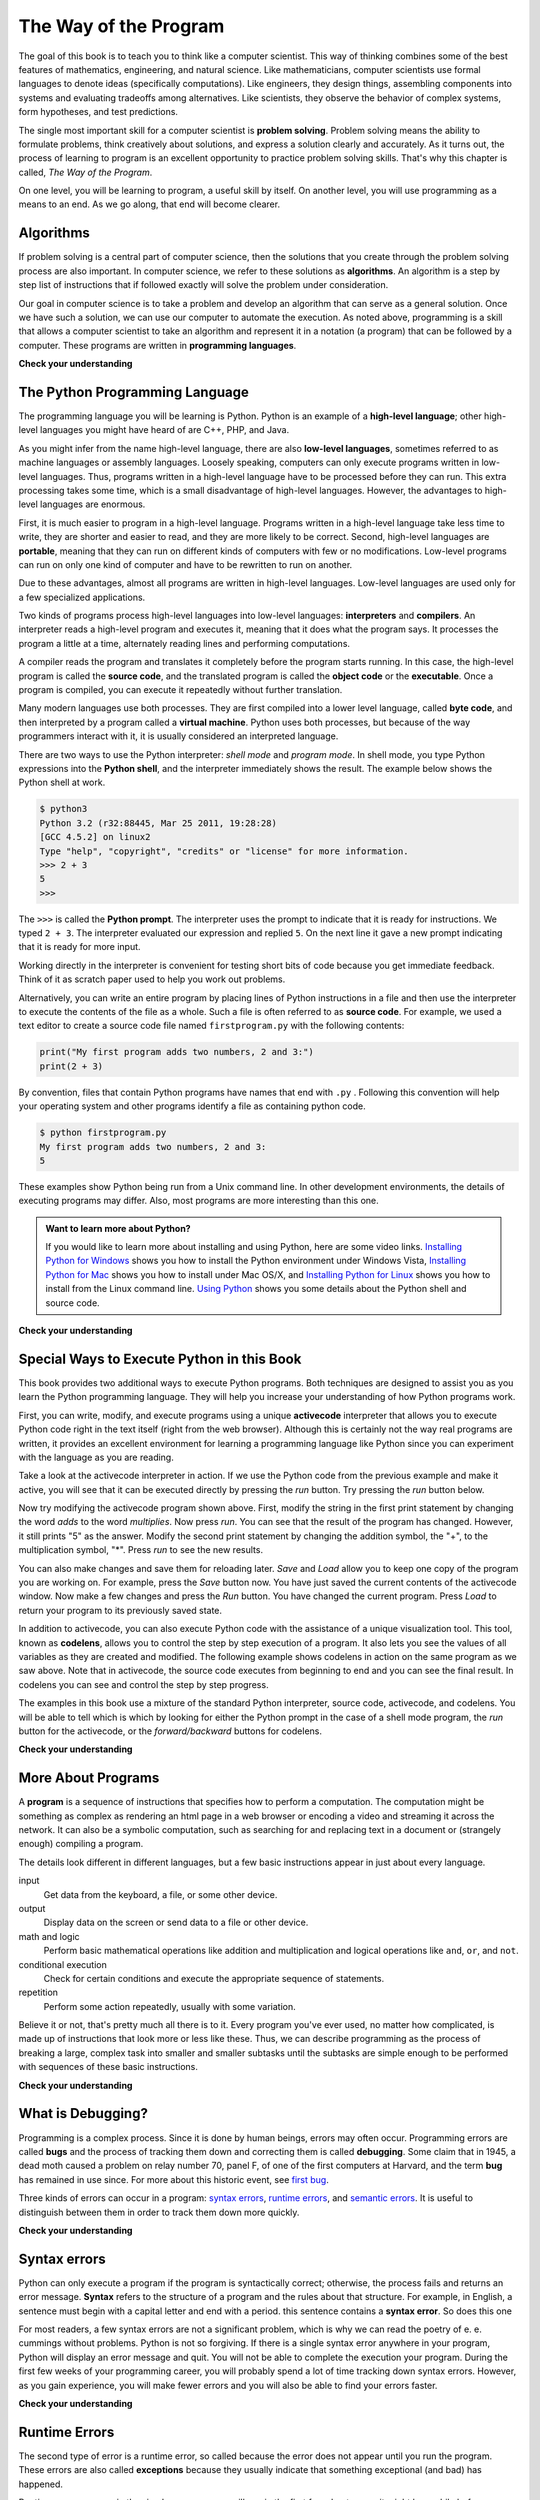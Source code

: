 ..  Copyright (C)  Brad Miller, David Ranum, Jeffrey Elkner, Peter Wentworth, Allen B. Downey, Chris
    Meyers, and Dario Mitchell.  Permission is granted to copy, distribute
    and/or modify this document under the terms of the GNU Free Documentation
    License, Version 1.3 or any later version published by the Free Software
    Foundation; with Invariant Sections being Forward, Prefaces, and
    Contributor List, no Front-Cover Texts, and no Back-Cover Texts.  A copy of
    the license is included in the section entitled "GNU Free Documentation
    License".

..  shortname:: GeneralIntroduction
..  description:: This is a general introduction to computer science.

.. qnum::
  :prefix: intr-
  :start: 1

.. _the_way_of_the_program:

The Way of the Program
======================

The goal of this book is to teach you to think like a computer scientist. This
way of thinking combines some of the best features of mathematics, engineering,
and natural science. Like mathematicians, computer scientists use formal
languages to denote ideas (specifically computations). Like engineers, they
design things, assembling components into systems and evaluating tradeoffs
among alternatives.  Like scientists, they observe the behavior of complex
systems, form hypotheses, and test predictions.

The single most important skill for a computer scientist is **problem
solving**. Problem solving means the ability to formulate problems, think
creatively about solutions, and express a solution clearly and accurately. As
it turns out, the process of learning to program is an excellent opportunity to
practice problem solving skills. That's why this chapter is called, *The Way of
the Program*.

On one level, you will be learning to program, a useful skill by itself. On
another level, you will use programming as a means to an end. As we go along,
that end will become clearer.


.. index:: programming language, portable, high-level language,
           low-level language, compile, interpret

Algorithms
----------

If problem solving is a central part of computer science, then the solutions that you create through
the problem solving process are also important.  In computer science, we refer to these solutions
as **algorithms**.  An algorithm is a step by step list of instructions that if followed exactly will solve the problem under consideration.

Our goal in computer science is to take a problem and develop an algorithm that can serve as a general solution.  Once we have such a solution, we can use our computer to automate the execution.  As noted
above, programming is a skill that allows a computer scientist to take an algorithm and represent it in
a notation (a program) that can be followed by a computer.  These programs are written in **programming languages**.

**Check your understanding**

.. mchoicemf:: question1_1_1
   :answer_a: To think like a computer.
   :answer_b: To be able to write code really well.
   :answer_c: To be able to solve problems.
   :answer_d: To be really good at math.
   :correct: c
   :feedback_a: Computers do not think, they only do what we humans tell them to do via programs.
   :feedback_b: While it is necessary for most computer scientists to know how to write code, it is not the most important skill.
   :feedback_c: Computer scientists are all about solving problems.  We use computers to automate solutions to problems and to do things faster and more accurately than we can do by hand or manually.
   :feedback_d: Computer science and math are similar in many ways and it helps to have a strong mathematical foundation, but you do not have to be good at math to be a good computer scientist.

   What is the most important skill for a computer scientist?

.. mchoicemf:: question1_1_2
   :answer_a: A solution to a problem that can be solved by a computer.
   :answer_b: A step by step list of instructions that if followed exactly will solve the problem under consideration.
   :answer_c: A series of instructions implemented in a programming language.
   :answer_d: A special kind of notation used by computer scientists.
   :correct: b
   :feedback_a: While it is true that algorithms often do solve problems, this is not the best answer.  An algorithm is more than just the solution to the problem for a computer.  An algorithm can be used to solve all sorts of problems, including those that have nothing to do with computers.
   :feedback_b: Algorithms are like recipes:  they must be followed exactly, they must be clear and unambiguous, and they must end.
   :feedback_c: Programming languages are used to express algorithms, but an algorithm does not have to be expressed in terms of a programming language.
   :feedback_d: Computer scientists sometimes use a special notation to illustrate or document an algorithm, but this is not the definition of an algorithm.

   An algorithm is:


The Python Programming Language
-------------------------------

The programming language you will be learning is Python. Python is an example
of a **high-level language**; other high-level languages you might have heard
of are C++, PHP, and Java.

As you might infer from the name high-level language, there are also
**low-level languages**, sometimes referred to as machine languages or assembly
languages. Loosely speaking, computers can only execute programs written in
low-level languages. Thus, programs written in a high-level language have to be
processed before they can run. This extra processing takes some time, which is
a small disadvantage of high-level languages.
However, the advantages to high-level languages are enormous.

First, it is much easier to program in a
high-level language. Programs written in a high-level language take less time
to write, they are shorter and easier to read, and they are more likely to be
correct. Second, high-level languages are **portable**, meaning that they can
run on different kinds of computers with few or no modifications. Low-level
programs can run on only one kind of computer and have to be rewritten to run
on another.

Due to these advantages, almost all programs are written in high-level
languages. Low-level languages are used only for a few specialized
applications.

Two kinds of programs process high-level languages into low-level languages:
**interpreters** and **compilers**. An interpreter reads a high-level program
and executes it, meaning that it does what the program says. It processes the
program a little at a time, alternately reading lines and performing
computations.

.. image:: Figures/interpret.png
   :alt: Interpret illustration

A compiler reads the program and translates it completely before the program
starts running. In this case, the high-level program is called the **source
code**, and the translated program is called the **object code** or the
**executable**. Once a program is compiled, you can execute it repeatedly
without further translation.

.. image:: Figures/compile.png
   :alt: Compile illustration

Many modern languages use both processes. They are first compiled into a lower
level language, called **byte code**, and then interpreted by a program called
a **virtual machine**. Python uses both processes, but because of the way
programmers interact with it, it is usually considered an interpreted language.

There are two ways to use the Python interpreter: *shell mode* and *program
mode*. In shell mode, you type Python expressions into the **Python shell**,
and the interpreter immediately shows the result.  The example below shows the Python shell at work.

.. sourcecode:: python

    $ python3
    Python 3.2 (r32:88445, Mar 25 2011, 19:28:28)
    [GCC 4.5.2] on linux2
    Type "help", "copyright", "credits" or "license" for more information.
    >>> 2 + 3
    5
    >>>

The ``>>>`` is called the **Python prompt**. The interpreter uses the prompt to
indicate that it is ready for instructions. We typed ``2 + 3``.  The
interpreter evaluated our expression and replied ``5``. On the next line
it gave a new prompt indicating that it is ready for more input.

Working directly in the interpreter is convenient for testing short bits of
code because you get immediate feedback. Think of it as scratch paper used to
help you work out problems.

Alternatively, you can write an entire program by placing lines of Python instructions
in a file and then use the interpreter to
execute the contents of the file as a whole. Such a file is often referred to as **source code**.  For
example, we used a text editor to create a source code file named ``firstprogram.py`` with
the following contents:

.. sourcecode:: python

    print("My first program adds two numbers, 2 and 3:")
    print(2 + 3)


By convention, files that contain Python programs have names that end with
``.py`` .  Following this convention will help your operating system and other
programs identify a file as containing python code.

.. sourcecode:: python

    $ python firstprogram.py
    My first program adds two numbers, 2 and 3:
    5

These examples show Python being run from a Unix command line. In other
development environments, the details of executing programs may differ. Also,
most programs are more interesting than this one.

.. admonition:: Want to learn more about Python?

	If you would like to learn more about installing and using Python, here are some video links.
	`Installing Python for Windows <http://youtu.be/9EfGpN1Pnsg>`__ shows you how to install the Python environment under
	Windows Vista,
	`Installing Python for Mac <http://youtu.be/MEmEJCLLI2k>`__ shows you how to install under Mac OS/X, and
	`Installing Python for Linux <http://youtu.be/RLPYBxfAud4>`__ shows you how to install from the Linux
	command line.
	`Using Python <http://youtu.be/kXbpB5_ywDw>`__ shows you some details about the Python shell and source code.

**Check your understanding**

.. mchoicemf:: question1_2_1
   :answer_a: the instructions in a program, stored in a file.
   :answer_b: the language that you are programming in (e.g., Python).
   :answer_c: the environment/tool in which you are programming.
   :answer_d: the number (or “code”) that you must input at the top of each program to tell the computer how to execute your program.
   :correct: a
   :feedback_a: The file that contains the instructions written in the high level language is called the source code file.
   :feedback_b: This language is simply called the programming language, or simply the language.
   :feedback_c: The environment may be called the IDE, or integrated development environment, though not always.
   :feedback_d: There is no such number that you must type in at the start of your program.

   Source code is another name for:

.. mchoicemf:: question1_2_2
   :answer_a: It is high-level if you are standing and low-level if you are sitting.
   :answer_b: It is high-level if you are programming for a computer and low-level if you are programming for a phone or mobile device.
   :answer_c: It is high-level if the program must be processed before it can run, and low-level if the computer can execute it without additional processing.
   :answer_d: It is high-level if it easy to program in and is very short; it is low-level if it is really hard to program in and the programs are really long.
   :correct: c
   :feedback_a: In this case high and low have nothing to do with altitude.
   :feedback_b: High and low have nothing to do with the type of device you are programming for.  Instead, look at what it takes to run the program written in the language.
   :feedback_c: Python is a high level language but must be interpreted into machine code (binary) before it can be executed.
   :feedback_d: While it is true that it is generally easier to program in a high-level language and programs written in a high-level language are usually shorter, this is not always the case.


    What is the difference between a high-level programming language and a low-level programming language?

.. mchoicemf:: question1_2_3
   :answer_a: 1 = a process, 2 = a function
   :answer_b: 1 = translating an entire book, 2 = translating a line at a time
   :answer_c: 1 = software, 2 = hardware
   :answer_d: 1 = object code, 2 = byte code
   :correct: b
   :feedback_a: Compiling is a software process, and running the interpreter is invoking a function, but how is a process different than a function?
   :feedback_b: Compilers take the entire source code and produce object code or the executable and interpreters execute the code line by line.
   :feedback_c: Both compilers and interpreters are software.
   :feedback_d: Compilers can produce object code or byte code depending on the language.  An interpreter produces neither.

   Pick the best replacements for 1 and 2 in the following sentence: When comparing compilers and interpreters, a compiler is like 1 while an interpreter is like 2.

Special Ways to Execute Python in this Book
-------------------------------------------

.. video:: codelensvid
    :controls:
    :thumb: ../_static/activecodethumb.png

    http://media.interactivepython.org/thinkcsVideos/activecodelens.mov
    http://media.interactivepython.org/thinkcsVideos/activecodelens.webm

This book provides two additional ways to execute Python programs.  Both techniques are designed to assist you as you
learn the Python programming language.  They will help you increase your understanding of how Python programs work.


First, you can write, modify, and execute programs using a unique **activecode** interpreter that allows you to execute Python code right
in the text itself (right from the web browser).  Although this is certainly not the way real programs are written, it provides an excellent
environment for learning a programming language like Python since you can experiment with the language as you are reading.

Take a look at the activecode interpreter in action.  If we use the Python code from the previous example and make it active, you will see that it can be executed directly by pressing the *run* button.   Try pressing the *run* button below.

.. activecode:: ch01_1

   print("My first program adds two numbers, 2 and 3:")
   print(2 + 3)


Now try modifying the activecode program shown above.  First, modify the string in the first print statement
by changing the word *adds* to the word *multiplies*.  Now press *run*.  You can see that the result of the program
has changed.  However, it still prints "5" as the answer.  Modify the second print statement by changing the
addition symbol, the "+", to the multiplication symbol, "*".  Press *run* to see the new results.

You can also make changes and save them for reloading later. *Save* and *Load* allow you to keep one copy of the program you are working on.  For example, press the *Save* button now.  You have just saved the current contents of the activecode window.  Now make a few changes and press the *Run* button.  You have changed the current program.
Press *Load* to return your program to its previously saved state.

In addition to activecode, you can also execute Python code with the assistance of a unique visualization tool.  This tool, known as **codelens**, allows you to control the step by step execution of a program.  It also lets you see the values of
all variables as they are created and modified.  The following example shows codelens in action on the same program as we saw above.  Note that in activecode, the source code executes from beginning to end and you can see the final result.  In codelens you can see and control the step by step progress.



.. codelens:: firstexample
    :showoutput:

    print("My first program adds two numbers, 2 and 3:")
    print(2 + 3)


The examples in this book use a mixture of the standard Python  interpreter, source code, activecode, and codelens.  You
will be able to tell which is which by looking for either the Python prompt in the case of a shell mode program, the *run* button for the activecode, or the *forward/backward* buttons for codelens.


**Check your understanding**

.. mchoicema:: question1_3_1
   :answer_a: save programs and reload saved programs.
   :answer_b: type in Python source code.
   :answer_c: execute Python code right in the text itself within the web browser.
   :answer_d: receive a yes/no answer about whether your code is correct or not.
   :correct: a,b,c
   :feedback_a: You can (and should) save the contents of the activecode window.
   :feedback_b: You are not limited to running the examples that are already there.  Try   adding to them and creating your own.
   :feedback_c: The activecode interpreter will allow you type Python code into the textbox and then you can see it execute as the interpreter interprets and executes the source code.
   :feedback_d: Although you can (and should) verify that your code is correct by examining its output, activecode will not directly tell you whether you have correctly implemented your program.

   The activecode interpreter allows you to (select all that apply):

.. mchoicema:: question1_3_2
   :answer_a: measure the speed of a program’s execution.
   :answer_b: control the step by step execution of a program.
   :answer_c: write and execute your own Python code.
   :answer_d: execute the Python code that is in codelens.
   :correct: b,d
   :feedback_a: In fact, codelens steps through each line one by one as you click, which is MUCH slower than the Python interpreter.
   :feedback_b: By using codelens, you can control the execution of a program step by step.  You can even go backwards!
   :feedback_c: Codelens works only for the pre-programmed examples.
   :feedback_d: By stepping forward through the Python code in codelens, you are executing the Python program.

   Codelens allows you to (select all that apply):

.. index:: program, algorithm

More About Programs
-------------------

A **program** is a sequence of instructions that specifies how to perform a
computation. The computation might be something as complex as rendering an html page in a web browser
or encoding a video and streaming it across the network.  It can also be a
symbolic computation, such as searching for and replacing text in a document or
(strangely enough) compiling a program.

The details look different in different languages, but a few basic instructions
appear in just about every language.

input
    Get data from the keyboard, a file, or some other device.

output
    Display data on the screen or send data to a file or other device.

math and logic
    Perform basic mathematical operations like addition and multiplication
    and logical operations like ``and``, ``or``, and ``not``.

conditional execution
    Check for certain conditions and execute the appropriate sequence of
    statements.

repetition
    Perform some action repeatedly, usually with some variation.

Believe it or not, that's pretty much all there is to it. Every program you've
ever used, no matter how complicated, is made up of instructions that look more
or less like these. Thus, we can describe programming as the process of
breaking a large, complex task into smaller and smaller subtasks until the
subtasks are simple enough to be performed with sequences of these basic
instructions.

.. That may be a little vague, but we will come back to this topic later when we
.. talk about **algorithms**.

**Check your understanding**

.. mchoicemf:: question1_4_1
   :answer_a: a sequence of instructions that specifies how to perform a computation.
   :answer_b: something you follow along at a play or concert.
   :answer_c: a computation, even a symbolic computation.
   :answer_d: the same thing as an algorithm.
   :correct: a
   :feedback_a: It is just step-by-step instructions that the computer can understand and execute.  Programs often implement algorithms, but note that algorithms are typically less precise than programs and do not have to be written in a programming language.
   :feedback_b: True, but not in this context.  We mean a program as related to a computer.
   :feedback_c: A program can perform a computation, but by itself it is not one.
   :feedback_d: Programs often implement algorithms, but they are not the same thing.  An algorithm is a step by step list of instructions, but those instructions are not necessarily precise enough for a computer to follow.  A program must be written in a programming language that the computer knows how to interpret.

   A program is:


.. index:: debugging, bug

What is Debugging?
------------------

Programming is a complex process.  Since it is done by human beings, errors may often occur.
Programming errors are called **bugs** and the process
of tracking them down and correcting them is called **debugging**.  Some claim
that in 1945, a dead moth caused a problem on relay number 70, panel F, of one
of the first computers at Harvard, and the term **bug** has remained in use
since. For more about this historic event, see `first bug <http://en.wikipedia.org/wiki/File:H96566k.jpg>`__.

Three kinds of errors can occur in a program: `syntax errors
<http://en.wikipedia.org/wiki/Syntax_error>`__, `runtime errors
<http://en.wikipedia.org/wiki/Runtime_error>`__, and `semantic errors
<http://en.wikipedia.org/wiki/Logic_error>`__.  It is useful to distinguish
between them in order to track them down more quickly.

**Check your understanding**

.. mchoicemf:: question1_5_1
   :answer_a: tracking down programming errors and correcting them.
   :answer_b: removing all the bugs from your house.
   :answer_c: finding all the bugs in the program.
   :answer_d: fixing the bugs in the program.
   :correct: a
   :feedback_a: Programming errors are called bugs and the process of finding and removing them from a program is called debugging.
   :feedback_b: Maybe, but that is not what we are talking about in this context.
   :feedback_c: This is partially correct.  But, debugging is more than just finding the bugs.  What do you need to do once you find them?
   :feedback_d: This is partially correct.  But, debugging is more than just fixing the bugs. What do you need to do before you can fix them?

   Debugging is:

.. index:: syntax, syntax error

Syntax errors
-------------

Python can only execute a program if the program is syntactically correct;
otherwise, the process fails and returns an error message.  **Syntax** refers
to the structure of a program and the rules about that structure. For example,
in English, a sentence must begin with a capital letter and end with a period.
this sentence contains a **syntax error**. So does this one

For most readers, a few syntax errors are not a significant problem, which is
why we can read the poetry of e. e. cummings without problems.
Python is not so forgiving. If there is a single syntax error anywhere in your
program, Python will display an error message and quit.  You will not be able
to complete the execution your program. During the first few weeks of your programming career, you
will probably spend a lot of time tracking down syntax errors. However, as you gain
experience, you will make fewer errors and you will also be able to find your errors faster.


**Check your understanding**

.. mchoicemf:: question1_6_1
   :answer_a: Attempting to divide by 0.
   :answer_b: Forgetting a colon at the end of a statement where one is required.
   :answer_c: Forgetting to divide by 100 when printing a percentage amount.
   :correct: b
   :feedback_a: A syntax error is an error in the structure of the python code that can be detected before the program is executed.   Python cannot usually tell if you are trying to divide by 0 until it is executing your program (e.g., you might be asking the user for a value and then dividing by that value—you cannot know what value the user will enter before you run the program).
   :feedback_b: This is a problem with the formal structure of the program.  Python knows where colons are required and can detect when one is missing simply by looking at the code without running it.
   :feedback_c: This will produce the wrong answer, but Python will not consider it an error at all.  The programmer is the one who understands that the answer produced is wrong.

   Which of the following is a syntax error?


.. mchoicemf:: question1_6_2
   :answer_a: The programmer.
   :answer_b: The compiler / interpreter.
   :answer_c: The computer.
   :answer_d: The teacher / instructor.
   :correct: b
   :feedback_a: Programmers rarely find all the syntax errors, there is a computer program that will do it for us.
   :feedback_b: The compiler and / or interpreter is a computer program that determines if your program is written in a way that can be translated into machine language for execution.
   :feedback_c: Well, sort of.  But it is a special thing in the computer that does it.  The stand alone computer without this additional piece can not do it.
   :feedback_d: Your teacher and instructor may be able to find most of your syntax errors, but only because they have experience looking at code and possibly writing code.  With experience syntax errors are easier to find.  But we also have an automated way of finding these types of errors.


   Who or what typically finds syntax errors?

.. index:: runtime error, exception, safe language

Runtime Errors
--------------

The second type of error is a runtime error, so called because the error does
not appear until you run the program. These errors are also called
**exceptions** because they usually indicate that something exceptional (and
bad) has happened.

Runtime errors are rare in the simple programs you will see in the first few
chapters, so it might be a while before you encounter one.

**Check your understanding**

.. mchoicemf:: question1_7_1
   :answer_a: Attempting to divide by 0.
   :answer_b: Forgetting a colon at the end of a statement where one is required.
   :answer_c: Forgetting to divide by 100 when printing a percentage amount.
   :correct: a
   :feedback_a: Python cannot reliably tell if you are trying to divide by 0 until it is executing your program (e.g., you might be asking the user for a value and then dividing by that value—you cannot know what value the user will enter before you run the program).
   :feedback_b: This is a problem with the formal structure of the program.  Python knows where colons are required and can detect when one is missing simply by looking at the code without running it.
   :feedback_c: This will produce the wrong answer, but Python will not consider it an error at all.  The programmer is the one who understands that the answer produced is wrong.

   Which of the following is a run-time error?

.. index:: semantics, semantic error

Semantic Errors
---------------

The third type of error is the **semantic error**. If there is a semantic error
in your program, it will run successfully in the sense that the computer will
not generate any error messages.  However, your program will not do the right thing. It will do
something else. Specifically, it will do what you told it to do.

The problem is that the program you wrote is not the program you wanted to
write. The meaning of the program (its semantics) is wrong.  Identifying
semantic errors can be tricky because it requires you to work backward by
looking at the output of the program and trying to figure out what it is doing.

**Check your understanding**

.. mchoicemf:: question1_8_1
   :answer_a: Attempting to divide by 0.
   :answer_b: Forgetting a semi-colon at the end of a statement where one is required.
   :answer_c: Forgetting to divide by 100 when printing a percentage amount.
   :correct: c
   :feedback_a: A semantic error is an error in logic. In this case the program does not produce the correct output because the problem is not solved correctly. This would be considered a run-time error.
   :feedback_b: A semantic error is an error in logic. In this case the program does not produce the correct output because the code can not be processed by the compiler or interpreter. This would be considered a syntax error.
   :feedback_c: This will produce the wrong answer because the programmer implemented the solution incorrectly.  This is a semantic error.

   Which of the following is a semantic error?


.. index::
    single: Holmes, Sherlock
    single: Doyle, Arthur Conan
    single: Linux

Experimental Debugging
----------------------

One of the most important skills you will acquire is debugging.  Although it
can be frustrating, debugging is one of the most intellectually rich,
challenging, and interesting parts of programming.

In some ways, debugging is like detective work. You are confronted with clues,
and you have to infer the processes and events that led to the results you see.

Debugging is also like an experimental science. Once you have an idea what is
going wrong, you modify your program and try again. If your hypothesis was
correct, then you can predict the result of the modification, and you take a
step closer to a working program. If your hypothesis was wrong, you have to
come up with a new one. As Sherlock Holmes pointed out, When you have
eliminated the impossible, whatever remains, however improbable, must be the
truth. (A. Conan Doyle, *The Sign of Four*)

For some people, programming and debugging are the same thing. That is,
programming is the process of gradually debugging a program until it does what
you want. The idea is that you should start with a program that does
*something* and make small modifications, debugging them as you go, so that you
always have a working program.

For example, Linux is an operating system kernel that contains millions of
lines of code, but it started out as a simple program Linus Torvalds used to
explore the Intel 80386 chip. According to Larry Greenfield, one of Linus's
earlier projects was a program that would switch between displaying AAAA and
BBBB. This later evolved to Linux (*The Linux Users' Guide* Beta Version 1).

Later chapters will make more suggestions about debugging and other programming
practices.

**Check your understanding**

.. mchoicemf:: question1_9_1
   :answer_a: programming is the process of writing and gradually debugging a program until it does what you want.
   :answer_b: programming is creative and debugging is routine.
   :answer_c: programming is fun and debugging is work.
   :answer_d: there is no difference between them.
   :correct: a
   :feedback_a: Programming is the writing of the source code and debugging is the process of finding and correcting all the errors within the program until it is correct.
   :feedback_b: Programming can be creative, but it also follows a process and debugging can involve creativity in how you find the errors.
   :feedback_c: Some people think that debugging is actually more fun than programming (they usually become good software testers).  Debugging is much like solving puzzles, which some people think is fun!
   :feedback_d: You cannot debug without first having a program, meaning that someone had to do the programming first.

   The difference between programming and debugging is:

.. index:: formal language, natural language, parse, token

Formal and Natural Languages
----------------------------

**Natural languages** are the languages that people speak, such as English,
Spanish, and French. They were not designed by people (although people try to
impose some order on them); they evolved naturally.

**Formal languages** are languages that are designed by people for specific
applications. For example, the notation that mathematicians use is a formal
language that is particularly good at denoting relationships among numbers and
symbols. Chemists use a formal language to represent the chemical structure of
molecules. And most importantly:

    *Programming languages are formal languages that have been designed to
    express computations.*

Formal languages tend to have strict rules about syntax. For example, ``3+3=6``
is a syntactically correct mathematical statement, but ``3=+6$`` is not.
H\ :sub:`2`\ O is a syntactically correct chemical name, but :sub:`2`\ Zz is
not.

Syntax rules come in two flavors, pertaining to **tokens** and structure.
Tokens are the basic elements of the language, such as words, numbers, and
chemical elements. One of the problems with ``3=+6$`` is that ``$`` is not a
legal token in mathematics (at least as far as we know). Similarly,
:sub:`2`\ Zz is not legal because there is no element with the abbreviation
``Zz``.

The second type of syntax rule pertains to the **structure** of a statement---
that is, the way the tokens are arranged. The statement ``3=+6$`` is
structurally illegal because you can't place a plus sign immediately after an
equal sign.  Similarly, molecular formulas have to have subscripts after the
element name, not before.

When you read a sentence in English or a statement in a formal language, you
have to figure out what the structure of the sentence is (although in a natural
language you do this subconsciously). This process is called **parsing**.

For example, when you hear the sentence, "The other shoe fell", you understand
that the other shoe is the subject and fell is the verb.  Once you have parsed
a sentence, you can figure out what it means, or the **semantics** of the sentence.
Assuming that you know what a shoe is and what it means to fall, you will
understand the general implication of this sentence.

Although formal and natural languages have many features in common --- tokens,
structure, syntax, and semantics --- there are many differences:

.. glossary::

    ambiguity
        Natural languages are full of ambiguity, which people deal with by
        using contextual clues and other information. Formal languages are
        designed to be nearly or completely unambiguous, which means that any
        statement has exactly one meaning, regardless of context.

    redundancy
        In order to make up for ambiguity and reduce misunderstandings, natural
        languages employ lots of redundancy. As a result, they are often
        verbose.  Formal languages are less redundant and more concise.

    literalness
        Formal languages mean exactly what they say.  On the other hand,
        natural languages are full of idiom and metaphor. If someone says, "The
        other shoe fell", there is probably no shoe and nothing falling.

        .. tip::

            You'll need to find the original joke to understand the idiomatic
            meaning of the other shoe falling.  *Yahoo! Answers* thinks it
            knows!

People who grow up speaking a natural language---everyone---often have a hard
time adjusting to formal languages. In some ways, the difference between formal
and natural language is like the difference between poetry and prose, but more
so:

.. glossary::

    poetry
        Words are used for their sounds as well as for their meaning, and the
        whole poem together creates an effect or emotional response. Ambiguity
        is not only common but often deliberate.

    prose
        The literal meaning of words is more important, and the structure
        contributes more meaning. Prose is more amenable to analysis than
        poetry but still often ambiguous.

    program
        The meaning of a computer program is unambiguous and literal, and can
        be understood entirely by analysis of the tokens and structure.

Here are some suggestions for reading programs (and other formal languages).
First, remember that formal languages are much more dense than natural
languages, so it takes longer to read them. Also, the structure is very
important, so it is usually not a good idea to read from top to bottom, left to
right. Instead, learn to parse the program in your head, identifying the tokens
and interpreting the structure.  Finally, the details matter. Little things
like spelling errors and bad punctuation, which you can get away with in
natural languages, can make a big difference in a formal language.

**Check your understanding**

.. mchoicemf:: question1_10_1
   :answer_a: natural languages can be parsed while formal languages cannot.
   :answer_b: ambiguity, redundancy, and literalness.
   :answer_c: there are no differences between natural and formal languages.
   :answer_d: tokens, structure, syntax, and semantics.
   :correct: b
   :feedback_a: Actually both languages can be parsed (determining the structure of the sentence), but formal languages can be parsed more easily in software.
   :feedback_b: All of these can be present in natural languages, but cannot exist in formal languages.
   :feedback_c: There are several differences between the two but they are also similar.
   :feedback_d: These are the similarities between the two.

   The differences between natural and formal languages include:

.. mchoicemf:: question1_10_2
   :answer_a: True
   :answer_b: False
   :correct: b
   :feedback_a: It usually takes longer to read a program because the structure is as important as the content and must be interpreted in smaller pieces for understanding.
   :feedback_b: It usually takes longer to read a program because the structure is as important as the content and must be interpreted in smaller pieces for understanding.

   True or False:  Reading a program is like reading other kinds of text.


A Typical First Program
-----------------------

Traditionally, the first program written in a new language is called *Hello,
World!* because all it does is display the words, Hello, World!  In Python, the source code
looks like this.

.. sourcecode:: python

    print("Hello, World!")

This is an example of using the **print function**, which doesn't actually
print anything on paper. It displays a value on the screen. In this case, the result is the phrase:

.. sourcecode:: python

    Hello, World!

Here is the example in activecode.  Give it a try!

.. activecode:: ch01_2

    print("Hello, World!")

The quotation marks in the program mark the beginning and end of the value.
They don't appear in the result.

Some people judge the quality of a programming language by the simplicity of
the Hello, World! program. By this standard, Python does about as well as
possible.

**Check your understanding**

.. mchoicemf:: question1_11_1
   :answer_a: sends information to the printer to be printed on paper.
   :answer_b: displays a value on the screen.
   :answer_c: tells the computer to put the information in print, rather than cursive, format.
   :answer_d: tells the computer to speak the information.
   :correct: b
   :feedback_a: Within the Python programming language, the print function has nothing to do with the printer.
   :feedback_b: Yes, the print function is used to display the value of the thing being printed.
   :feedback_c: The format of the information is called its font and has nothing to do with the print function.
   :feedback_d: That would be a different function.

   The print function:


.. index:: comments

Comments
--------

As programs get bigger and more complicated, they get more difficult to read.
Formal languages are dense, and it is often difficult to look at a piece of
code and figure out what it is doing, or why.
For this reason, it is a good idea to add notes to your programs to explain in
natural language what the program is doing.  These notes are called comments.

A **comment** in a computer program is text that is intended only for the human
reader - it is completely ignored by the interpreter.
In Python, the `#` token starts a comment.  The rest of the line is ignored.
Here is a new version of *Hello, World!*.

.. activecode:: ch01_3

    #---------------------------------------------------
    # This demo program shows off how elegant Python is!
    # Written by Joe Soap, December 2010.
    # Anyone may freely copy or modify this program.
    #---------------------------------------------------

    print("Hello, World!")     # Isn't this easy!

Notice that when you run this program, it still only prints the phrase Hello, World!  None of the comments appear.
You'll also notice that we've left a blank line in the program.  Blank lines
are also ignored by the interpreter, but comments and blank lines can make your
programs much easier for humans to parse.  Use them liberally!

**Check your understanding**

.. mchoicemf:: question1_12_1
   :answer_a: To tell the computer what you mean in your program.
   :answer_b: For the people who are reading your code to know, in natural language, what the program is doing.
   :answer_c: Nothing, they are extraneous information that is not needed.
   :answer_d: Nothing in a short program.  They are only needed for really large programs.
   :correct: b
   :feedback_a: Comments are ignored by the computer.
   :feedback_b: The computer ignores comments.  It’s for the humans that will “consume” your program.
   :feedback_c: Comments can provide much needed information for anyone reading the program.
   :feedback_d: Even small programs benefit from comments.

   What are comments for?


Scratchpad
----------

.. note::

   This workspace is provided for your convenience.  You can use this activecode window to try out anything you like.

   .. activecode:: scratch_01





Glossary
--------

.. glossary::

    activecode
        A unique interpreter environment that allows Python to be executed from within a web browser.

    algorithm
        A general step by step process for solving a problem.

    bug
        An error in a program.

    byte code
        An intermediate language between source code and object code. Many
        modern languages first compile source code into byte code and then
        interpret the byte code with a program called a *virtual machine*.

    codelens
        An interactive environment that allows the user to control the step by step execution of a Python program

    comment
        Information in a program that is meant for other programmers (or anyone
        reading the source code) and has no effect on the execution of the
        program.

    compile
        To translate a program written in a high-level language into a
        low-level language all at once, in preparation for later execution.

    debugging
        The process of finding and removing any of the three kinds of
        programming errors.

    exception
        Another name for a runtime error.

    executable
        Another name for object code that is ready to be executed.

    formal language
        Any one of the languages that people have designed for specific
        purposes, such as representing mathematical ideas or computer programs;
        all programming languages are formal languages.

    high-level language
        A programming language like Python that is designed to be easy for
        humans to read and write.

    interpret
        To execute a program in a high-level language by translating it one
        line at a time.

    low-level language
        A programming language that is designed to be easy for a computer to
        execute; also called machine language or assembly language.

    natural language
        Any one of the languages that people speak that evolved naturally.

    object code
        The output of the compiler after it translates the program.

    parse
        To examine a program and analyze the syntactic structure.

    portability
        A property of a program that can run on more than one kind of computer.

    print function
        A function used in a program or script that causes the Python
        interpreter to display a value on its output device.

    problem solving
        The process of formulating a problem, finding a solution, and
        expressing the solution.

    program
        A sequence of instructions that specifies to a computer actions and
        computations to be performed.

    programming language
		A formal notation for representing solutions.

    Python shell
        An interactive user interface to the Python interpreter. The user of a
        Python shell types commands at the prompt (>>>), and presses the return
        key to send these commands immediately to the interpreter for
        processing.

    runtime error
        An error that does not occur until the program has started to execute
        but that prevents the program from continuing.

    semantic error
        An error in a program that makes it do something other than what the
        programmer intended.

    semantics
        The meaning of a program.

    shell mode
        A style of using Python where we type expressions at the command
        prompt, and the results are shown immediately.  Contrast with
        **source code**, and see the entry under **Python shell**.

    source code
        A program, stored in a file, in a high-level language before being compiled or interpreted.

    syntax
        The structure of a program.

    syntax error
        An error in a program that makes it impossible to parse --- and
        therefore impossible to interpret.

    token
        One of the basic elements of the syntactic structure of a program,
        analogous to a word in a natural language.


